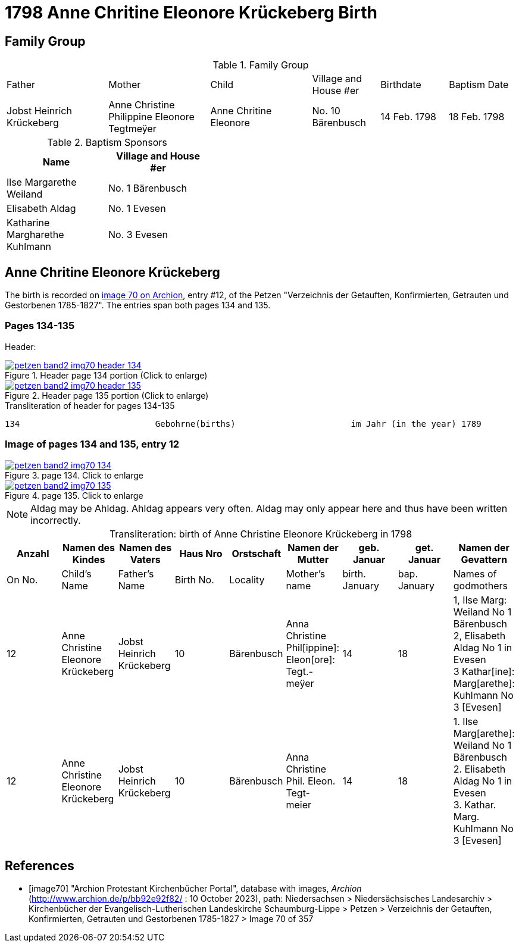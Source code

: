 = 1798 Anne Chritine Eleonore Krückeberg Birth
:page-role: doc-width


== Family Group

.Family Group
[cols="3,3,3,2,2,2"]
|===
|Father|Mother|Child|Village and
House #er|Birthdate|Baptism Date

|Jobst Heinrich Krückeberg|Anne Christine Philippine Eleonore Tegtmeÿer|Anne Chritine Eleonore|No. 10 Bärenbusch|14 Feb. 1798|18 Feb. 1798 
|=== 

.Baptism Sponsors
[width="40%"]
|===
|Name|Village and House #er

|Ilse Margarethe Weiland|No. 1 Bärenbusch
|Elisabeth Aldag|No. 1 Evesen
|Katharine Margharethe Kuhlmann|No. 3 Evesen
|===

== Anne Chritine Eleonore Krückeberg

The birth is recorded on <<image70, image 70 on Archion>>, entry #12, of the Petzen "Verzeichnis der Getauften, Konfirmierten,
Getrauten und Gestorbenen 1785-1827". The entries span both pages 134 and 135.
 
=== Pages 134-135

Header:

image::petzen-band2-img70-header-134.jpg[title="Header page 134 portion (Click to enlarge)",link=self]

image::petzen-band2-img70-header-135.jpg[title="Header page 135 portion (Click to enlarge)",link=self]

.Transliteration of header for pages 134-135
....
134                           Gebohrne(births)                       im Jahr (in the year) 1789                 135
....

=== Image of pages 134 and 135, entry 12

image::petzen-band2-img70-134.jpg[title="page 134. Click to enlarge",link=self]

image::petzen-band2-img70-135.jpg[title="page 135. Click to enlarge",link=self]

[NOTE]
Aldag may be Ahldag. Ahldag appears very often. Aldag may only appear here and thus have been
written incorrectly.

[caption="Transliteration: "]
.birth of Anne Christine Eleonore Krückeberg in 1798
[%header,%autowidth.stretch,frame="none"]
|===
|Anzahl| Namen des Kindes|Namen des Vaters|Haus Nro|Orstschaft|Namen der Mutter|geb. +
Januar|get. +
Januar|Namen der Gevattern

|On No.| Child's Name|Father's Name|Birth No.|Locality|Mother's name|birth. +
January|bap. +
January|Names of godmothers

|12
|Anne Christine Eleonore Krückeberg   
|Jobst Heinrich Krückeberg
|10
|Bärenbusch
|Anna Christine Phil[ippine]: Eleon[ore]: Tegt.- +
meÿer
|14
|18
|1, Ilse Marg: Weiland No 1 Bärenbusch +
2, Elisabeth Aldag No 1 in Evesen +
3 Kathar[ine]: Marg[arethe]: Kuhlmann No 3 [Evesen]

|12
|Anne Christine Eleonore Krückeberg   
|Jobst Heinrich Krückeberg
|10
|Bärenbusch
|Anna Christine Phil. Eleon. Tegt- +
meier
|14
|18
|1. Ilse Marg[arethe]: Weiland No 1 Bärenbusch +
2. Elisabeth Aldag No 1 in Evesen +
3. Kathar. Marg. Kuhlmann No 3 [Evesen]
|===

[bibliography]
== References

* [[[image70]]] "Archion Protestant Kirchenbücher Portal", database with images, _Archion_ (http://www.archion.de/p/bb92e92f82/ : 10 October 2023), path: Niedersachsen > Niedersächsisches Landesarchiv > Kirchenbücher der Evangelisch-Lutherischen Landeskirche Schaumburg-Lippe > Petzen > Verzeichnis der Getauften, Konfirmierten, Getrauten und Gestorbenen 1785-1827 > Image 70 of 357

